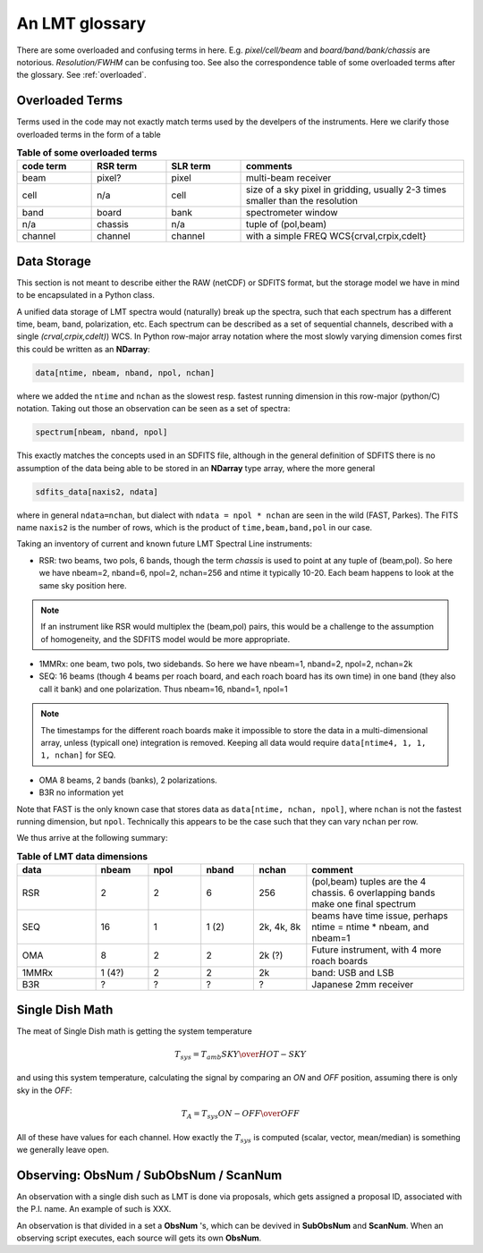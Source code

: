 .. _lmtglossary:

An LMT glossary
---------------

There are some overloaded and confusing terms in here.
E.g. *pixel/cell/beam* and *board/band/bank/chassis* are notorious. 
*Resolution/FWHM* can be confusing too. See also the correspondence table
of some overloaded terms after the glossary. See :ref:`overloaded`.


.. glossary::


    1MMRx
      The 1mm MSIP receiver has one beam on the sky, measuring two polarizations
      in an USB and LSB, thus there are 4 spectra at the same position on the
      sky. Commisiones April 2018.

    band
      A coherent section in frequency space. For **RSR** there
      are 6 bands, sometimes the word **board** is used as well.  LSR
      also uses this keyword, but there is currently only board=0 for
      LSR. See also **bank**

    bank
      A set of spectrometers that cover the same IF band at the same
      resolution (and number of channels).
      There is no side-band restriction.   For SEQUOIA
      we only use one bank currently. For the MSIP 1mm receiver there are
      two, although they have one in USB and one in LSB.

    beam
      The footprint of one receiver horn on the sky. Sequioa as a 
      4x4 multi-beam receiver. Not to be confused with the
      **FWHM**.  At 115 GHz the **FWHM** is about 16", at 86 GHz about
      21".  The beam separation is 27.8" for Sequoia.

    board
      for LSR these are the roach boards (4). For RSR they
      are called **chassis** (4). But in **RSR** board has also been
      used where **band** is meant.

    cell
      (most people would call this a pixel, but at LMT
      **pixel** is an overloaded word for the beams. In the gridder we
      use --cell=

    chassis
      for **RSR** there are 4 chassis boards, which are tuples of two beams and two polarizations
      (though the beams look at the same sky position here)

    dasha
      A python frontend to dash, currently used by TolTeca

    ECSV
      (Enhanced Character Separated Values) a self-describing ascii table format popularized by astropy

    FITS
      (Flexible Image Transport System): the export format
      for data-cube, although there is also a waterfall cube
      (time-freq-pixel) cube available.  Unclear what we will use for
      pure spectra.  **SDFITS** seems overly complex. CLASS needs to
      be supported. Currently **RSR** exports ASCII tables, not even
      **ECSV**

    FWHM
      (Full Width Half Max): the effective resolution of the
      beam if normally given in **FITS** keywords BMAJ,BMIN,BPA.  The
      term **resolution**

    LSR
      (Spectral Line Reduction):  the software reduction Sequoia (3mm) data, and presumably in the future, Omaya (1mm)

    ObsNum
      Observatation Number. This is not all, obsnum is part of the (**ObsNum** , **SubObsNum** , **ScanNum**) tuple.

    OMAyA
      (One Millimeter Array Receiver for Astronomy):  200-280 GHz. 8 "pixels" (beams) on sky, each dual
      polarization, with two sidebands. IF can be 4-12 GHz in each sideband.

    OMAR
      something with omaya? Or is this another term for OMAYA
   
    PHAMAS
      (Phased Array Receiver for Millimeter Astronomy): 64 element receiver - prototype.
   
    pixel
      synonym for **beam** as in multi-beam. The keyword --pix_list= is used to select pixels (0..15) for processing.

    Project ID
      Or whatever we are going to call it

    ramp
      The ramp is the area where not all beams have
      been. Within the ramp there is thus a uniform coverage.  The
      ramp covers 3 beams (not FWHM, but pixel), so about 85".  For
      any maps smaller than about 200" there is no good area of
      uniform coverage. Should have a plot of that here, and maybe
      compare that to a large M51 area?

    resolution
      this term is used in the gridder, but it's not
      **FWHM**, it's lambda/D.  Keyword --resolution= is used If
      selected this way, FWHM is set as 1.15 * resolution. But if
      resolution is chosen larger, what is the effective FWHM?  It
      would be better to have a dimensionless term for
      **resolution/pixel** and a different name for resolution
      alltogether.

    roach board
      The SLR has four (4) roach boards, each of which writes a separate
      file with its own internal clock that later needs to be sync'd. In
      a future expansion we get 8 boards (2 pols, 2 IFs) , capable of writing
      8 files.  ``Rumor``:  for the 1mmRx configuration can be done on one
      board, hence one file (new IF switching system).

    RSR
      (Redshift-Search-Receiver): operates between 70 and 110 GHz
      in 6 separate bands of 256 channels each.  Typical resolution: 100 km/s.
      (30 MHz)
      The RSR has two beams on the sky, each beam has two polarizations to
      form 4 independent calibrated spectra; the polarization pairs for each 
      beam are collected through the same horn. These 4 are referred to as the
      4 **chassis**.   Salient detail:  RSR does not doppler track.
    
    ScanNum
      Scan Number - see **ObsNum**

    SDFITS
      Single Dish **FITS** format, normally used to store
      raw or even calibrated spectra in a FITS BINTABLE format.  Each
      row in a BINTABLE has an attached RA,DEC (and other meta-data),
      plus the whole spectrum. This standard was drafted in 1995 (Liszt),
      and has been implemented by many telescopes (Arecibo, FAST, GBT, Parkes, ....)

    SEQUOIA
      85-115.6 GHz, has a 4x4 multi-beam (pixel) receiver. Can do multiple backend
      spectrometers tuned indepedently in a 15GHz window.

    SFL
      Sanson-Flamsteed projection, used in LMT **FITS** files
      (the GLS - GLobal Sinusoidal is similar to SFL).

    SLR
      (Spectral Line Receiver) The common name for the (SEQUOIA/1MM/OMAYA) instruments,
      since they share WARES hardware. Name is also used in ``lmtslr``, the python module.

    Spectrum
      A coherent section in frequency space, with its own unique meta-data (such as polarization,
      ra, dec, time). Normally the smallest portion of data we can assign. A spectrum is
      defined by its own seting of *(crval, crpix, cdelt)* in a FITS WCS sense.
      See also :ref:`storage`.

    SubObsNum
      Sub-Observatation Number - see **ObsNum**

    TolTec
      Continuum mapping instrument

    TolTeca
      Python frontend for the TolTec instrument. Is dasha based.

    WARES
      (Wideband Arrayed ROACH Enabled Spectrometer). The spectrometer used
      for Sequoia. To be resolved: is there one, or four? Also used for the name
      of the computer that receives data from the 4 (future 8) roach boards.


.. _overloaded:

Overloaded Terms
~~~~~~~~~~~~~~~~

Terms used in the code may not exactly match terms used by the develpers of the instruments.
Here we clarify those overloaded terms in the form of a table

.. list-table:: **Table of some overloaded terms**
   :header-rows: 1
   :widths: 15,15,15,45      

   * - code term
     - RSR term
     - SLR term
     - comments
   * - beam
     - pixel?
     - pixel
     - multi-beam receiver
   * - cell
     - n/a
     - cell
     - size of a sky pixel in gridding, usually 2-3 times smaller than the resolution
   * - band
     - board
     - bank
     - spectrometer window
   * - n/a
     - chassis
     - n/a
     - tuple of (pol,beam)
   * - channel
     - channel
     - channel
     - with a simple FREQ WCS{crval,crpix,cdelt}

.. _storage:

Data Storage
~~~~~~~~~~~~

This section is not meant to describe either the RAW (netCDF) or SDFITS
format, but the storage model we have in mind to be encapsulated in a
Python class.

A unified data storage of LMT spectra would (naturally) break up the
spectra, such that each spectrum has a different
time, beam, band, polarization, etc.  Each spectrum
can be described as a set of sequential channels, described with a single
*(crval,crpix,cdelt)*) WCS.
In Python row-major array notation where the most slowly varying dimension comes
first this could be written as an **NDarray**:

.. code-block::

      data[ntime, nbeam, nband, npol, nchan]

where we added the ``ntime`` and ``nchan`` as the slowest resp. fastest running dimension
in this row-major (python/C) notation. Taking out those an observation can be seen as a
set of spectra:

.. code-block::

      spectrum[nbeam, nband, npol]

This exactly matches the concepts used in an SDFITS file, although in the general
definition of SDFITS there is no assumption of the data being able to be stored
in an **NDarray** type array, where the more general

.. code-block::

       sdfits_data[naxis2, ndata]

where in general ``ndata=nchan``, but dialect with ``ndata = npol * nchan`` are
seen in the wild (FAST, Parkes). The FITS name ``naxis2`` is the number of rows,
which is the product of ``time,beam,band,pol`` in our case.


Taking an inventory of current and known future LMT Spectral Line instruments:

* RSR:
  two beams, two pols, 6 bands, though the term *chassis* is used to point at any
  tuple of (beam,pol). So here we have nbeam=2, nband=6, npol=2, nchan=256 and ntime
  it typically 10-20. Each beam happens to look at the same sky position here.

.. note::  If an instrument like RSR would multiplex the (beam,pol) pairs, this would be a challenge
	   to the assumption of homogeneity, and the SDFITS model would be more appropriate.

* 1MMRx:
  one beam, two pols, two sidebands. So here we have nbeam=1, nband=2, npol=2, nchan=2k

* SEQ:
  16 beams (though 4 beams per roach board, and each roach board has its own time) in one
  band (they also call it bank) and one polarization. Thus nbeam=16, nband=1, npol=1

.. note::  The timestamps for the different roach boards make it impossible to store
	   the data in a multi-dimensional array, unless (typicall one) integration
	   is removed. Keeping all data would require ``data[ntime4, 1, 1, 1, nchan]`` for SEQ.

* OMA
  8 beams, 2 bands (banks), 2 polarizations.

* B3R
  no information yet

Note that FAST is the only known case that stores data as  ``data[ntime, nchan, npol]``, where
``nchan`` is not the fastest running dimension, but ``npol``. Technically this appears to be the
case such that they can vary ``nchan`` per row.


We thus arrive at the following summary:

.. list-table:: **Table of LMT data dimensions**
   :header-rows: 1
   :widths: 15,10,10,10,10,30

   * - data
     - **nbeam**
     - **npol**
     - **nband**
     - **nchan**
     - comment
   * - RSR
     - 2
     - 2
     - 6
     - 256
     - (pol,beam) tuples are the 4 chassis. 6 overlapping bands make one final spectrum
   * - SEQ
     - 16
     - 1
     - 1 (2)
     - 2k, 4k, 8k
     - beams have time issue, perhaps ntime = ntime * nbeam, and nbeam=1
   * - OMA 
     - 8
     - 2
     - 2
     - 2k (?)
     - Future instrument, with 4 more roach boards
   * - 1MMRx
     - 1 (4?)
     - 2
     - 2
     - 2k
     - band: USB and LSB
   * - B3R
     - ?
     - ?
     - ?
     - ?
     - Japanese 2mm receiver

Single Dish Math
~~~~~~~~~~~~~~~~

The meat of Single Dish math is getting the system temperature


.. math::

   T_{sys} = T_{amb} { { SKY } \over { HOT - SKY } }

and using this system temperature, calculating the signal by comparing an *ON* and *OFF* position,
assuming there is only sky in the *OFF*:

.. math::

   T_A = T_{sys}  {   { ON - OFF } \over {OFF} }

All of these have values for each channel. How exactly the :math:`T_{sys}` is computed (scalar, vector,
mean/median) is something we generally leave open.


Observing: ObsNum / SubObsNum / ScanNum
~~~~~~~~~~~~~~~~~~~~~~~~~~~~~~~~~~~~~~~

An observation with a single dish such as LMT is done via proposals, which gets assigned a proposal ID,
associated with the P.I. name. An example of such is XXX.

An observation is that divided in a set a **ObsNum** 's, which can be devived in **SubObsNum** and **ScanNum**. When
an observing script executes, each source will gets its own **ObsNum**.


